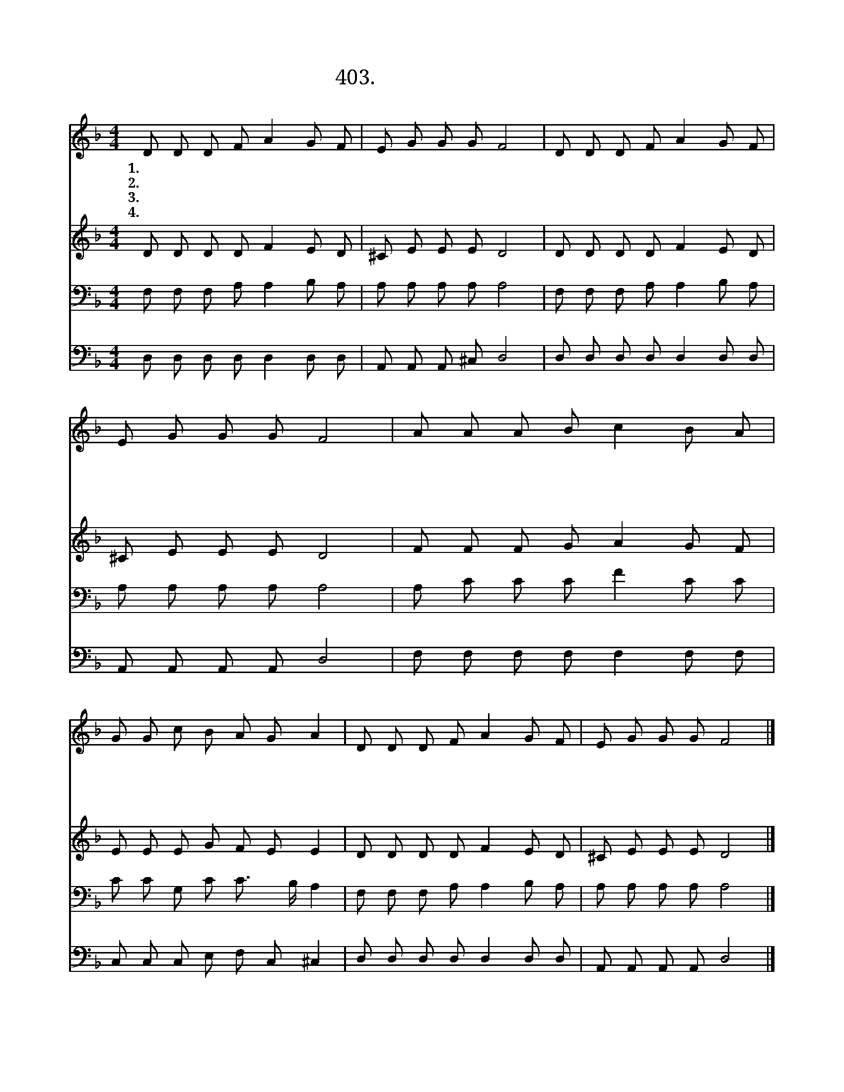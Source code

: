 X:403
T:403.영원하신 주님의
Z:Sbornik Duhovnyh Pesem. Moscow.
Z:NWC보물창고(cafe.daum.net/nwc1)
%%score 1 2 3 4
L:1/8
M:4/4
I:linebreak $
K:F
V:1 treble
V:2 treble
V:3 bass
V:4 bass
V:1
 D D D F A2 G F | E G G G F4 | D D D F A2 G F | E G G G F4 | A A A B c2 B A | G G c B A G A2 | %6
w: 1.영 원 하 신 주 님 의|은 총 아 니 면|나 는 진 정 가 련 한|죄 인 이 로 다|이 죄 인 이 구 원 을|받 지 못 했 더 라 면|
w: 2.세 상 사 람 모 두 다|믿 지 말 래 도|마 음 속 에 소 망 과|믿 음 가 지 고|주 님 말 씀 들 으 며|찬 양 하 리 주 님 께|
w: 3.주 님 나 의 선 하 신|목 자 되 시 니|모 든 죄 와 두 려 움|사 라 지 도 다|기 쁜 마 음 가 지 고|주 와 함 께 가 면 서|
w: 4.하 나 님 은 우 리 의|거 룩 하 신 왕|영 원 하 신 진 리 의|말 씀 이 시 니|가 난 하 고 연 약 한|나 의 영 혼 살 피 사|
 D D D F A2 G F | E G G G F4 |] %8
w: 나 는 이 미 오 래 전|죽 었 으 리 라|
w: 맘 과 뜻 을 다 하 여|영 광 돌 리 리|
w: 힘 써 사 랑 하 면 서|봉 사 하 리 라|
w: 주 와 함 께 숨 쉬 며|살 게 하 소 서|
V:2
 D D D D F2 E D | ^C E E E D4 | D D D D F2 E D | ^C E E E D4 | F F F G A2 G F | E E E G F E E2 | %6
 D D D D F2 E D | ^C E E E D4 |] %8
V:3
 F, F, F, A, A,2 B, A, | A, A, A, A, A,4 | F, F, F, A, A,2 B, A, | A, A, A, A, A,4 | %4
 A, C C C F2 C C | C C G, C C3/2 B,/ A,2 | F, F, F, A, A,2 B, A, | A, A, A, A, A,4 |] %8
V:4
 D, D, D, D, D,2 D, D, | A,, A,, A,, ^C, D,4 | D, D, D, D, D,2 D, D, | A,, A,, A,, A,, D,4 | %4
 F, F, F, F, F,2 F, F, | C, C, C, E, F, C, ^C,2 | D, D, D, D, D,2 D, D, | A,, A,, A,, A,, D,4 |] %8
